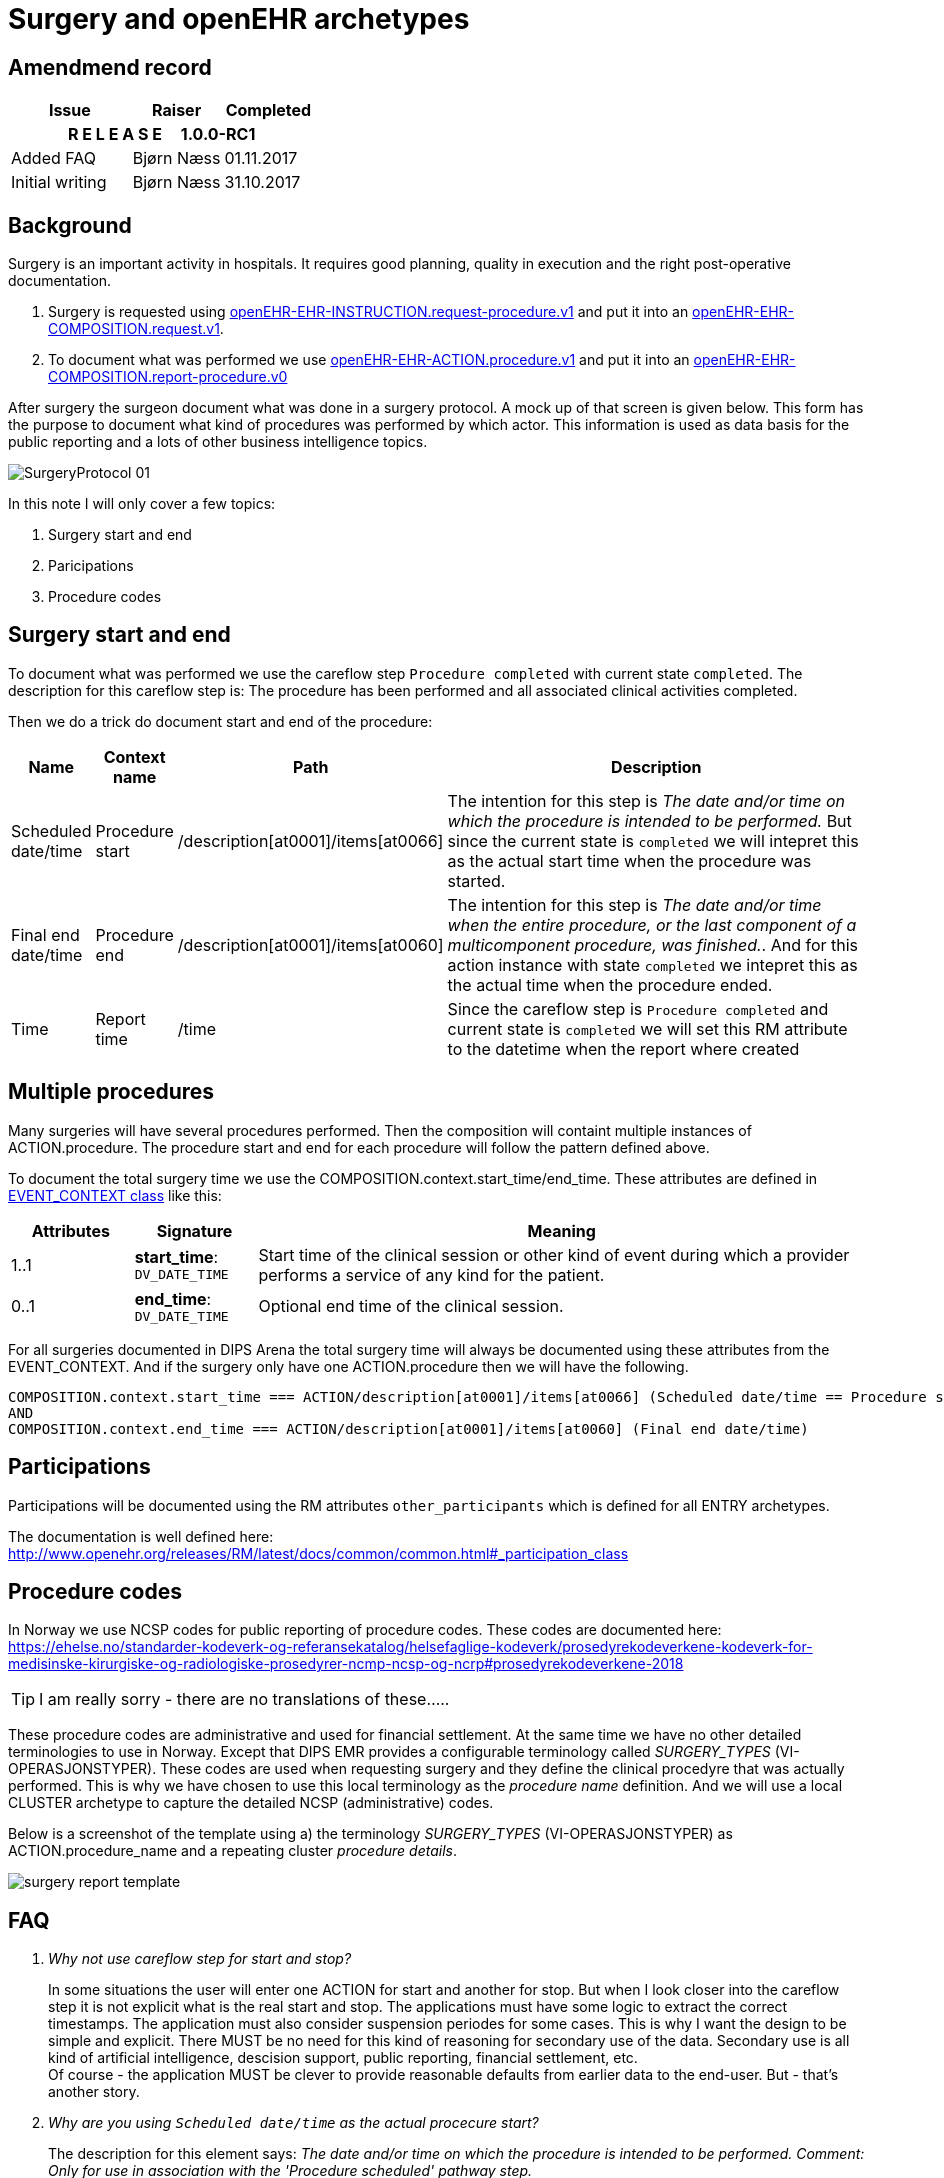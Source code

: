 :imagesdir: images
= Surgery and openEHR archetypes 

== Amendmend record 

[options="header",frame="topbot",cols="4,3,3"]
|===
|Issue|Raiser|Completed
3+^h|*R E L E A S E{nbsp}{nbsp}{nbsp}{nbsp}{nbsp}1.0.0-RC1*

|Added FAQ
|Bjørn Næss
|01.11.2017

|Initial writing 
|Bjørn Næss
|31.10.2017

|=== 

== Background
Surgery is an important activity in hospitals. It requires good planning, quality in execution and the right post-operative documentation. 

1. Surgery is requested using http://arketyper.no/ckm/#showArchetype_1078.36.476[openEHR-EHR-INSTRUCTION.request-procedure.v1] and put it into an http://arketyper.no/ckm/#showArchetype_1078.36.640[openEHR-EHR-COMPOSITION.request.v1].
2. To document what was performed we use http://arketyper.no/ckm/#showArchetype_1078.36.16[openEHR-EHR-ACTION.procedure.v1] and  put it into an http://arketyper.no/ckm/#showArchetype_1078.36.41[openEHR-EHR-COMPOSITION.report-procedure.v0]

After surgery the surgeon document what was done in a surgery protocol. A mock up of that screen is given below. This form has the purpose to document what kind of procedures was performed by which actor. This information is used as data basis for the public reporting and a lots of other business intelligence topics. 

image::SurgeryProtocol_01.png[]

In this note I will only cover a few topics: 

. Surgery start and end 
. Paricipations 
. Procedure codes


== Surgery start and end 

To document what was performed we use the careflow step `Procedure completed` with current state `completed`. The description for this careflow step is: The procedure has been performed and all associated clinical activities completed. 

Then we do a trick do document start and end of the procedure: 

[cols="1,1,3,8", options="header"]
|===
|Name | Context name | Path | Description 
| Scheduled date/time
| Procedure start
|/description[at0001]/items[at0066]
|The  intention for this step is _The date and/or time on which the procedure is intended to be performed._ But since the current state is `completed` we will intepret this as the actual start time when the procedure was started. 
|Final end date/time 
|Procedure end
|/description[at0001]/items[at0060]
|The intention for this step is _The date and/or time when the entire procedure, or the last component of a multicomponent procedure, was finished._. And for this action instance with state `completed` we intepret this as the actual time when the procedure ended. 
|Time 
|Report time
|/time 
|Since the careflow step is `Procedure completed` and current state is `completed` we will set this RM attribute to the datetime when the report where created 
|===


== Multiple procedures 
Many surgeries will have several procedures performed. Then the composition will containt multiple instances of ACTION.procedure. The procedure start and end for each procedure will follow the pattern defined above. 

To document the total surgery time we use the COMPOSITION.context.start_time/end_time. These attributes are defined in http://www.openehr.org/releases/RM/latest/docs/ehr/ehr.html#_event_context_class[EVENT_CONTEXT class] like this: 

[cols="1,1,5", options="header"]
|===
|Attributes|Signature | Meaning 
|1..1|*start_time*: `DV_DATE_TIME` |	
Start time of the clinical session or other kind of event during which a provider performs a service of any kind for the patient.
|0..1|*end_time*: `DV_DATE_TIME` | 	
Optional end time of the clinical session.
|===

For all surgeries documented in DIPS Arena the total surgery time will always be documented using these attributes from the EVENT_CONTEXT. And if the surgery only have one ACTION.procedure then we will have the following. 

----
COMPOSITION.context.start_time === ACTION/description[at0001]/items[at0066] (Scheduled date/time == Procedure start time)
AND 
COMPOSITION.context.end_time === ACTION/description[at0001]/items[at0060] (Final end date/time)
----

== Participations 
Participations will be documented using the RM attributes `other_participants` which is defined for all ENTRY archetypes. 

The documentation is well defined here: http://www.openehr.org/releases/RM/latest/docs/common/common.html#_participation_class[]

== Procedure codes 
In Norway we use NCSP codes for public reporting of procedure codes. These codes are documented here: https://ehelse.no/standarder-kodeverk-og-referansekatalog/helsefaglige-kodeverk/prosedyrekodeverkene-kodeverk-for-medisinske-kirurgiske-og-radiologiske-prosedyrer-ncmp-ncsp-og-ncrp#prosedyrekodeverkene-2018[] 

TIP: I am really sorry - there are no translations of these..... 

These procedure codes are administrative and used for financial settlement. At the same time we have no other detailed terminologies to use in Norway. Except that DIPS EMR provides a configurable terminology called _SURGERY_TYPES_ (VI-OPERASJONSTYPER). These codes are used when requesting surgery and they define the clinical procedyre that was actually performed. This is why we have chosen to use this local terminology as the _procedure name_ definition. And we will use a local CLUSTER archetype to capture the detailed NCSP (administrative) codes. 

Below is a screenshot of the template using a) the terminology _SURGERY_TYPES_ (VI-OPERASJONSTYPER) as ACTION.procedure_name and a repeating cluster _procedure details_. 

image::surgery_report_template.png[]


== FAQ

[qanda]
Why not use careflow step for start and stop? :: 
In some situations the user will enter one ACTION for start and another for stop. But when I look closer into the careflow step it is not explicit what is the real start and stop. The applications must have some logic to extract the correct timestamps. The application must also consider suspension periodes for some cases. This is why I want the design to be simple and explicit. There MUST be no need for this kind of reasoning for secondary use of the data. Secondary use is all kind of artificial intelligence, descision support, public reporting, financial settlement, etc.  +
Of course - the application MUST be clever to provide reasonable defaults from earlier data to the end-user. But - that's another story. 

Why are you using `Scheduled date/time` as the actual procecure start? :: 
The description for this element says: _The date and/or time on which the procedure is intended to be performed.
Comment: Only for use in association with the 'Procedure scheduled' pathway step._ +
Based on the description for the element you can see that I am using it wrong. Some suggest that we should use some CLUSTER, but I don't like the idea. The procedure archetype MUST be self-contained to be able such basic data as _start_ and _stop_. Since there are noe other elements in the approved archetype I chose to redefine the meaning of this element for this specific careflow step. (Look in the table above). + 

Why do you calculate the `Total duration` for the procedure? :: 
I have chosen to always calculate the total duration. This decision is as for _start_ and _stop_ to make secondary use explicit and simpler. With one field defining the duration it is far more easy to aggregate and exctract duration for different procedures. 

